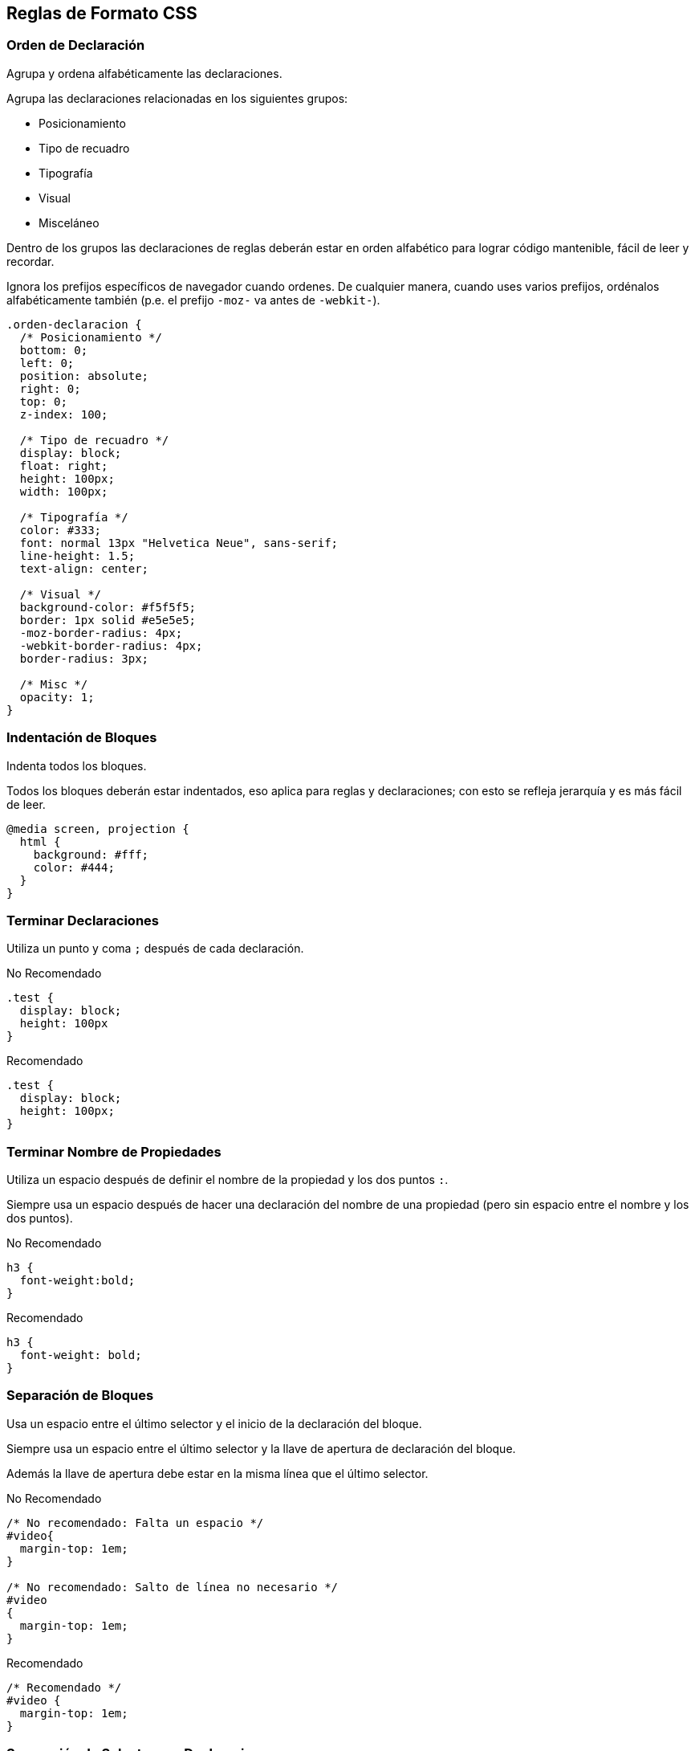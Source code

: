 == Reglas de Formato CSS
=== Orden de Declaración
Agrupa y ordena alfabéticamente las declaraciones.

Agrupa las declaraciones relacionadas en los siguientes grupos:

* Posicionamiento
* Tipo de recuadro
* Tipografía
* Visual
* Misceláneo

Dentro de los grupos las declaraciones de reglas deberán estar en orden alfabético para lograr código mantenible, fácil de leer y recordar.

Ignora los prefijos específicos de navegador cuando ordenes. De cualquier manera, cuando uses varios prefijos, ordénalos alfabéticamente también (p.e. el prefijo `-moz-` va antes de `-webkit-`).

[source,css]
----
.orden-declaracion {
  /* Posicionamiento */
  bottom: 0;
  left: 0;
  position: absolute;
  right: 0;
  top: 0;
  z-index: 100;

  /* Tipo de recuadro */
  display: block;
  float: right;
  height: 100px;
  width: 100px;

  /* Tipografía */
  color: #333;
  font: normal 13px "Helvetica Neue", sans-serif;
  line-height: 1.5;
  text-align: center;

  /* Visual */
  background-color: #f5f5f5;
  border: 1px solid #e5e5e5;
  -moz-border-radius: 4px;
  -webkit-border-radius: 4px;
  border-radius: 3px;

  /* Misc */
  opacity: 1;
}
----

=== Indentación de Bloques
Indenta todos los bloques.

Todos los bloques deberán estar indentados, eso aplica para reglas y declaraciones; con esto se refleja jerarquía y es más fácil de leer.

[source,css]
----
@media screen, projection {
  html {
    background: #fff;
    color: #444;
  }
}
----

=== Terminar Declaraciones
Utiliza un punto y coma `;` después de cada declaración.

.No Recomendado
[source,css]
----
.test {
  display: block;
  height: 100px
}
----

.Recomendado
[source,css]
----
.test {
  display: block;
  height: 100px;
}
----

=== Terminar Nombre de Propiedades
Utiliza un espacio después de definir el nombre de la propiedad y los dos puntos `:`.

Siempre usa un espacio después de hacer una declaración del nombre de una propiedad (pero sin espacio entre el nombre y los dos puntos).

.No Recomendado
[source,css]
----
h3 {
  font-weight:bold;
}
----

.Recomendado
[source,css]
----
h3 {
  font-weight: bold;
}
----

=== Separación de Bloques
Usa un espacio entre el último selector y el inicio de la declaración del bloque.

Siempre usa un espacio entre el último selector y la llave de apertura de declaración del bloque.

Además la llave de apertura debe estar en la misma línea que el último selector.

.No Recomendado
[source,css]
----
/* No recomendado: Falta un espacio */
#video{
  margin-top: 1em;
}

/* No recomendado: Salto de línea no necesario */
#video
{
  margin-top: 1em;
}
----

.Recomendado
[source,css]
----
/* Recomendado */
#video {
  margin-top: 1em;
}
----

=== Separación de Selectores y Declaraciones
Separa los selectores y las declaraciones en una nueva línea.

Siempre inicia en una nueva línea las declaraciones y los selectores.

.No Recomendado
[source,css]
----
/* No Recomendado */
a:focus, a:active {
  position: relative; top: 1px;
}
----

.Recomendado
[source,css]
----
/* Recomendado */
h1,
h2,
h3 {
  font-weight: normal;
  line-height: 1.2;
}
----

==== Separación de Reglas
Siempre separa las declaraciones de las reglas con una y solo una línea en blanco.

[source,css]
----
html {
  background: #fff;
}

body {
  margin: auto;
  width: 50%;
}
----

==== Comillas en CSS
Usa comillas simples `'` para los selectores de atributos y valores.

Es preferible usar comillas simples `'` a comillas dobles `"` en los selectores o en los valores. Para las URL's `url()` no usar comillas.

.No Recomendado
[source,css]
----
/* No Recomendado */
@import url("//www.google.com/css/maia.css");

html {
  font-family: "open sans", arial, sans-serif;
}
----

.Recomendado
[source,css]
----
/* Recomendado */
@import url(//www.google.com/css/maia.css);

html {
  font-family: 'open sans', arial, sans-serif;
}
----

==== Comentarios en las Secciones
Divide las secciones con un comentario.

De ser posible, agrupa las secciones de una hoja de estilo usando comentarios.

Separa las secciones con una línea en blanco.

[source,css]
----
/* Header */

#mbz-header {}

/* Footer */

#mbz-footer {}

/* Galería */

.mbz-gallery {}
----
